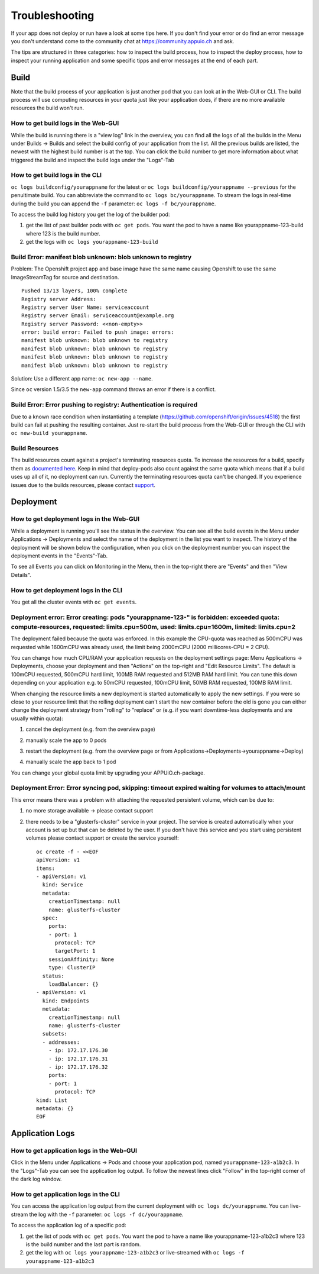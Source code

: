 Troubleshooting
===============

If your app does not deploy or run have a look at some tips here. If you don't find your error or do find an error message you don't understand come to the community chat at https://community.appuio.ch and ask.

The tips are structured in three categories: how to inspect the build process, how to inspect the deploy process, how to inspect your running application and some specific tipps and error messages at the end of each part.


Build
-----

Note that the build process of your application is just another pod that you can look at in the Web-GUI or CLI. The build process will use computing resources in your quota just like your application does, if there are no more available resources the build won't run.


How to get build logs in the Web-GUI
~~~~~~~~~~~~~~~~~~~~~~~~~~~~~~~~~~~~

While the build is running there is a "view log" link in the overview, you can find all the logs of all the builds in the Menu under Builds -> Builds and select the build config of your application from the list.
All the previous builds are listed, the newest with the highest build number is at the top. You can click the build number to get more information about what triggered the build and inspect the build logs under the "Logs"-Tab


How to get build logs in the CLI
~~~~~~~~~~~~~~~~~~~~~~~~~~~~~~~~

``oc logs buildconfig/yourappname`` for the latest or ``oc logs buildconfig/yourappname --previous`` for the penultimate build. You can abbreviate the command to ``oc logs bc/yourappname``. To stream the logs in real-time during the build you can append the ``-f`` parameter: ``oc logs -f bc/yourappname``.

To access the build log history you get the log of the builder pod:

1. get the list of past builder pods with ``oc get pods``. You want the pod to have a name like yourappname-123-build where 123 is the build number.
2. get the logs with ``oc logs yourappname-123-build``


Build Error: manifest blob unknown: blob unknown to registry
~~~~~~~~~~~~~~~~~~~~~~~~~~~~~~~~~~~~~~~~~~~~~~~~~~~~~~~~~~~~

Problem: The Openshift project app and base image have the same name causing Openshift to use the same ImageStreamTag for source and destination. ::

  Pushed 13/13 layers, 100% complete
  Registry server Address:
  Registry server User Name: serviceaccount
  Registry server Email: serviceaccount@example.org
  Registry server Password: <<non-empty>>
  error: build error: Failed to push image: errors:
  manifest blob unknown: blob unknown to registry
  manifest blob unknown: blob unknown to registry
  manifest blob unknown: blob unknown to registry
  manifest blob unknown: blob unknown to registry

Solution: Use a different app name: ``oc new-app --name``.

Since ``oc`` version 1.5/3.5 the ``new-app`` command throws an error if there is a conflict.


Build Error: Error pushing to registry: Authentication is required
~~~~~~~~~~~~~~~~~~~~~~~~~~~~~~~~~~~~~~~~~~~~~~~~~~~~~~~~~~~~~~~~~~
Due to a known race condition when instantiating a template (https://github.com/openshift/origin/issues/4518) the first build can fail at pushing the resulting container. Just re-start the build process from the Web-GUI or through the CLI with ``oc new-build yourappname``.


Build Resources
~~~~~~~~~~~~~~~

The build resources count against a project's terminating resources quota. To increase the resources for a build, specify them as `documented here`_. Keep in mind that deploy-pods also count against the same quota which means that if a build uses up all of it, no deployment can run.
Currently the terminating resources quota can't be changed. If you experience issues due to the builds resources, please contact `support`_.

.. _documented here: https://docs.openshift.com/container-platform/3.11/dev_guide/builds/advanced_build_operations.html#build-resources
.. _support: support@appuio.ch


Deployment
----------

How to get deployment logs in the Web-GUI
~~~~~~~~~~~~~~~~~~~~~~~~~~~~~~~~~~~~~~~~~

While a deployment is running you'll see the status in the overview. You can see all the build events in the Menu under Applications -> Deployments and select the name of the deployment in the list you want to inspect. The history of the deployment will be shown below the configuration, when you click on the deployment number you can inspect the deployment events in the "Events"-Tab.

To see all Events you can click on Monitoring in the Menu, then in the top-right there are "Events" and then "View Details".


How to get deployment logs in the CLI
~~~~~~~~~~~~~~~~~~~~~~~~~~~~~~~~~~~~~

You get all the cluster events with ``oc get events``.


Deployment error: Error creating: pods "yourappname-123-" is forbidden: exceeded quota: compute-resources, requested: limits.cpu=500m, used: limits.cpu=1600m, limited: limits.cpu=2
~~~~~~~~~~~~~~~~~~~~~~~~~~~~~~~~~~~~~~~~~~~~~~~~~~~~~~~~~~~~~~~~~~~~~~~~~~~~~~~~~~~~~~~~~~~~~~~~~~~~~~~~~~~~~~~~~~~~~~~~~~~~~~~~~~~~~~~~~~~~~~~~~~~~~~~~~~~~~~~~~~~~~~~~~~~~~~~~~~~~

The deployment failed because the quota was enforced. In this example the CPU-quota was reached as 500mCPU was requested while 1600mCPU was already used, the limit being 2000mCPU (2000 millicores-CPU = 2 CPU).

You can change how much CPU/RAM your application requests on the deployment settings page: Menu Applications -> Deployments, choose your deployment and then "Actions" on the top-right and "Edit Resource Limits". The default is 100mCPU requested, 500mCPU hard limit, 100MB RAM requested and 512MB RAM hard limit. You can tune this down depending on your application e.g. to 50mCPU requested, 100mCPU limit, 50MB RAM requested, 100MB RAM limit.

When changing the resource limits a new deployment is started automatically to apply the new settings. If you were so close to your resource limit that the rolling deployment can't start the new container before the old is gone you can either change the deployment strategy from "rolling" to "replace" or (e.g. if you want downtime-less deployments and are usually within quota):

1. cancel the deployment (e.g. from the overview page)

   .. image:: troubleshooting-limit.png

2. manually scale the app to 0 pods

   .. image:: troubleshooting-scale.png

3. restart the deployment (e.g. from the overview page or from Applications->Deployments->yourappname->Deploy)

   .. image:: troubleshooting-restart.png

4. manually scale the app back to 1 pod

   .. image:: troubleshooting-scaleup.png

You can change your global quota limit by upgrading your APPUiO.ch-package.

Deployment Error: Error syncing pod, skipping: timeout expired waiting for volumes to attach/mount
~~~~~~~~~~~~~~~~~~~~~~~~~~~~~~~~~~~~~~~~~~~~~~~~~~~~~~~~~~~~~~~~~~~~~~~~~~~~~~~~~~~~~~~~~~~~~~~~~~

This error means there was a problem with attaching the requested persistent volume, which can be due to:

1. no more storage available -> please contact support
2. there needs to be a "glusterfs-cluster" service in your project. The service is created automatically when your account is set up but that can be deleted by the user. If you don't have this service and you start using persistent volumes please contact support or create the service yourself: ::

    oc create -f - <<EOF
    apiVersion: v1
    items:
    - apiVersion: v1
      kind: Service
      metadata:
        creationTimestamp: null
        name: glusterfs-cluster
      spec:
        ports:
        - port: 1
          protocol: TCP
          targetPort: 1
        sessionAffinity: None
        type: ClusterIP
      status:
        loadBalancer: {}
    - apiVersion: v1
      kind: Endpoints
      metadata:
        creationTimestamp: null
        name: glusterfs-cluster
      subsets:
      - addresses:
        - ip: 172.17.176.30
        - ip: 172.17.176.31
        - ip: 172.17.176.32
        ports:
        - port: 1
          protocol: TCP
    kind: List
    metadata: {}
    EOF


Application Logs
----------------

How to get application logs in the Web-GUI
~~~~~~~~~~~~~~~~~~~~~~~~~~~~~~~~~~~~~~~~~~

Click in the Menu under Applications -> Pods and choose your application pod, named ``yourappname-123-a1b2c3``. In the "Logs"-Tab you can see the application log output. To follow the newest lines click "Follow" in the top-right corner of the dark log window.


How to get application logs in the CLI
~~~~~~~~~~~~~~~~~~~~~~~~~~~~~~~~~~~~~~

You can access the application log output from the current deployment with ``oc logs dc/yourappname``. You can live-stream the log with the ``-f`` parameter: ``oc logs -f dc/yourappname``.

To access the application log of a specific pod:

1. get the list of pods with ``oc get pods``. You want the pod to have a name like yourappname-123-a1b2c3 where 123 is the build number and the last part is random.
2. get the log with ``oc logs yourappname-123-a1b2c3`` or live-streamed with ``oc logs -f yourappname-123-a1b2c3``

